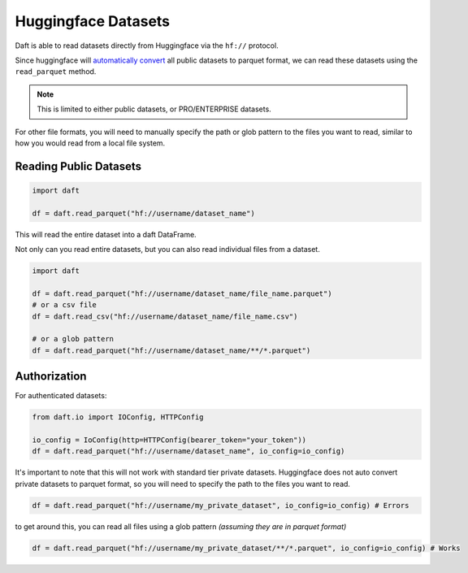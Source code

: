 Huggingface Datasets
====================

Daft is able to read datasets directly from Huggingface via the ``hf://`` protocol.

Since huggingface will `automatically convert <https://huggingface.co/docs/dataset-viewer/en/parquet>`_ all public datasets to parquet format,
we can read these datasets using the ``read_parquet`` method.

.. NOTE::
    This is limited to either public datasets, or PRO/ENTERPRISE datasets.

For other file formats, you will need to manually specify the path or glob pattern to the files you want to read, similar to how you would read from a local file system.


Reading Public Datasets
-----------------------

.. code:: python

    import daft

    df = daft.read_parquet("hf://username/dataset_name")

This will read the entire dataset into a daft DataFrame.

Not only can you read entire datasets, but you can also read individual files from a dataset.

.. code:: python

    import daft

    df = daft.read_parquet("hf://username/dataset_name/file_name.parquet")
    # or a csv file
    df = daft.read_csv("hf://username/dataset_name/file_name.csv")

    # or a glob pattern
    df = daft.read_parquet("hf://username/dataset_name/**/*.parquet")


Authorization
-------------

For authenticated datasets:

.. code:: python

    from daft.io import IOConfig, HTTPConfig

    io_config = IoConfig(http=HTTPConfig(bearer_token="your_token"))
    df = daft.read_parquet("hf://username/dataset_name", io_config=io_config)


It's important to note that this will not work with standard tier private datasets.
Huggingface does not auto convert private datasets to parquet format, so you will need to specify the path to the files you want to read.

.. code:: python

    df = daft.read_parquet("hf://username/my_private_dataset", io_config=io_config) # Errors

to get around this, you can read all files using a glob pattern *(assuming they are in parquet format)*

.. code:: python

    df = daft.read_parquet("hf://username/my_private_dataset/**/*.parquet", io_config=io_config) # Works
